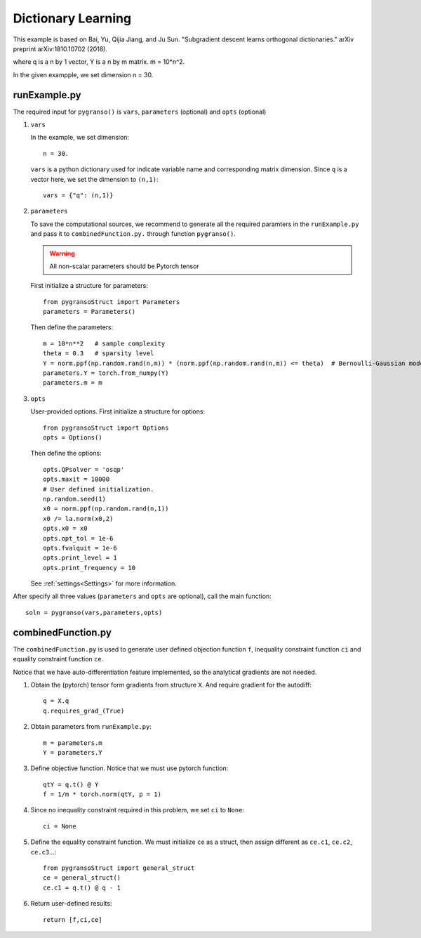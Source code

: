 Dictionary Learning
========

This example is based on Bai, Yu, Qijia Jiang, and Ju Sun. "Subgradient descent learns orthogonal dictionaries." arXiv preprint arXiv:1810.10702 (2018).


.. image:: images/DictL.png
   :width: 600

where q is a n by 1 vector, Y is a n by m matrix. m = 10*n^2.

In the given exampple, we set dimension n = 30.

runExample.py
-----------------

The required input for ``pygranso()`` is ``vars``, ``parameters`` (optional) and ``opts`` (optional)

1. ``vars``
   
   In the example, we set dimension::

      n = 30.
   
   ``vars`` is a python dictionary used for indicate variable name and corresponding matrix dimension. 
   Since ``q`` is a vector here, we set the dimension to ``(n,1)``::

      vars = {"q": (n,1)}

2. ``parameters``

   To save the computational sources, we recommend to generate all the required paramters in the ``runExample.py`` and 
   pass it to ``combinedFunction.py.`` through function ``pygranso()``.

   .. warning::
      All non-scalar parameters should be Pytorch tensor
   
   First initialize a structure for parameters::

      from pygransoStruct import Parameters
      parameters = Parameters()

   Then define the parameters::

      m = 10*n**2   # sample complexity
      theta = 0.3   # sparsity level
      Y = norm.ppf(np.random.rand(n,m)) * (norm.ppf(np.random.rand(n,m)) <= theta)  # Bernoulli-Gaussian model
      parameters.Y = torch.from_numpy(Y) 
      parameters.m = m

3. ``opts``

   User-provided options. First initialize a structure for options::

      from pygransoStruct import Options
      opts = Options()

   Then define the options::

      opts.QPsolver = 'osqp' 
      opts.maxit = 10000
      # User defined initialization. 
      np.random.seed(1)
      x0 = norm.ppf(np.random.rand(n,1))
      x0 /= la.norm(x0,2)
      opts.x0 = x0
      opts.opt_tol = 1e-6
      opts.fvalquit = 1e-6
      opts.print_level = 1
      opts.print_frequency = 10

   See :ref:`settings<Settings>` for more information.

After specify all three values (``parameters`` and ``opts`` are optional), call the main function::

   soln = pygranso(vars,parameters,opts)

combinedFunction.py
-----------------

The ``combinedFunction.py`` is used to generate user defined objection function ``f``, 
inequality constraint function ``ci`` and equality constraint function ``ce``.

Notice that we have auto-differentiation feature implemented, so the analytical gradients are not needed.

1. Obtain the (pytorch) tensor form gradients from structure ``X``. And require gradient for the autodiff::

      q = X.q
      q.requires_grad_(True)

2. Obtain parameters from ``runExample.py``::

      m = parameters.m
      Y = parameters.Y

3. Define objective function. Notice that we must use pytorch function::

      qtY = q.t() @ Y
      f = 1/m * torch.norm(qtY, p = 1)

4. Since no inequality constraint required in this problem, we set ``ci`` to ``None``::

      ci = None   

5. Define the equality constraint function. We must initialize ``ce`` as a struct, 
   then assign different as ``ce.c1``, ``ce.c2``, ``ce.c3``...::

      from pygransoStruct import general_struct
      ce = general_struct()
      ce.c1 = q.t() @ q - 1

6. Return user-defined results::

     return [f,ci,ce]